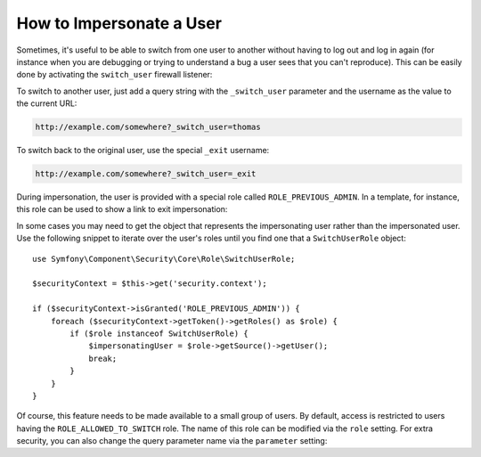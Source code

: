 .. index::
    single: Security; Impersonating User

How to Impersonate a User
=========================

Sometimes, it's useful to be able to switch from one user to another without
having to log out and log in again (for instance when you are debugging or trying
to understand a bug a user sees that you can't reproduce). This can be easily
done by activating the ``switch_user`` firewall listener:

.. configuration-block::

    .. code-block:: yaml

        # app/config/security.yml
        security:
            firewalls:
                main:
                    # ...
                    switch_user: true

    .. code-block:: xml

        <!-- app/config/security.xml -->
        <?xml version="1.0" encoding="UTF-8"?>
        <srv:container xmlns="http://symfony.com/schema/dic/security"
            xmlns:xsi="http://www.w3.org/2001/XMLSchema-instance"
            xmlns:srv="http://symfony.com/schema/dic/services"
            xsi:schemaLocation="http://symfony.com/schema/dic/services
                http://symfony.com/schema/dic/services/services-1.0.xsd">
            <config>
                <firewall>
                    <!-- ... -->
                    <switch-user />
                </firewall>
            </config>
        </srv:container>

    .. code-block:: php

        // app/config/security.php
        $container->loadFromExtension('security', array(
            'firewalls' => array(
                'main'=> array(
                    // ...
                    'switch_user' => true
                ),
            ),
        ));

To switch to another user, just add a query string with the ``_switch_user``
parameter and the username as the value to the current URL:

.. code-block:: text

    http://example.com/somewhere?_switch_user=thomas

To switch back to the original user, use the special ``_exit`` username:

.. code-block:: text

    http://example.com/somewhere?_switch_user=_exit

During impersonation, the user is provided with a special role called
``ROLE_PREVIOUS_ADMIN``. In a template, for instance, this role can be used
to show a link to exit impersonation:

.. configuration-block::

    .. code-block:: html+jinja

        {% if is_granted('ROLE_PREVIOUS_ADMIN') %}
            <a href="{{ path('homepage', {'_switch_user': '_exit'}) }}">Exit impersonation</a>
        {% endif %}

    .. code-block:: html+php

        <?php if ($view['security']->isGranted('ROLE_PREVIOUS_ADMIN')): ?>
            <a
                href="<?php echo $view['router']->generate('homepage', array(
                    '_switch_user' => '_exit',
                ) ?>"
            >
                Exit impersonation
            </a>
        <?php endif ?>

In some cases you may need to get the object that represents the impersonating
user rather than the impersonated user. Use the following snippet to iterate
over the user's roles until you find one that a ``SwitchUserRole`` object::

    use Symfony\Component\Security\Core\Role\SwitchUserRole;

    $securityContext = $this->get('security.context');

    if ($securityContext->isGranted('ROLE_PREVIOUS_ADMIN')) {
        foreach ($securityContext->getToken()->getRoles() as $role) {
            if ($role instanceof SwitchUserRole) {
                $impersonatingUser = $role->getSource()->getUser();
                break;
            }
        }
    }

Of course, this feature needs to be made available to a small group of users.
By default, access is restricted to users having the ``ROLE_ALLOWED_TO_SWITCH``
role. The name of this role can be modified via the ``role`` setting. For
extra security, you can also change the query parameter name via the ``parameter``
setting:

.. configuration-block::

    .. code-block:: yaml

        # app/config/security.yml
        security:
            firewalls:
                main:
                    # ...
                    switch_user: { role: ROLE_ADMIN, parameter: _want_to_be_this_user }

    .. code-block:: xml

        <!-- app/config/security.xml -->
        <?xml version="1.0" encoding="UTF-8"?>
        <srv:container xmlns="http://symfony.com/schema/dic/security"
            xmlns:xsi="http://www.w3.org/2001/XMLSchema-instance"
            xmlns:srv="http://symfony.com/schema/dic/services"
            xsi:schemaLocation="http://symfony.com/schema/dic/services
                http://symfony.com/schema/dic/services/services-1.0.xsd">
            <config>
                <firewall>
                    <!-- ... -->
                    <switch-user role="ROLE_ADMIN" parameter="_want_to_be_this_user" />
                </firewall>
            </config>
        </srv:container>

    .. code-block:: php

        // app/config/security.php
        $container->loadFromExtension('security', array(
            'firewalls' => array(
                'main'=> array(
                    // ...
                    'switch_user' => array(
                        'role' => 'ROLE_ADMIN',
                        'parameter' => '_want_to_be_this_user',
                    ),
                ),
            ),
        ));
